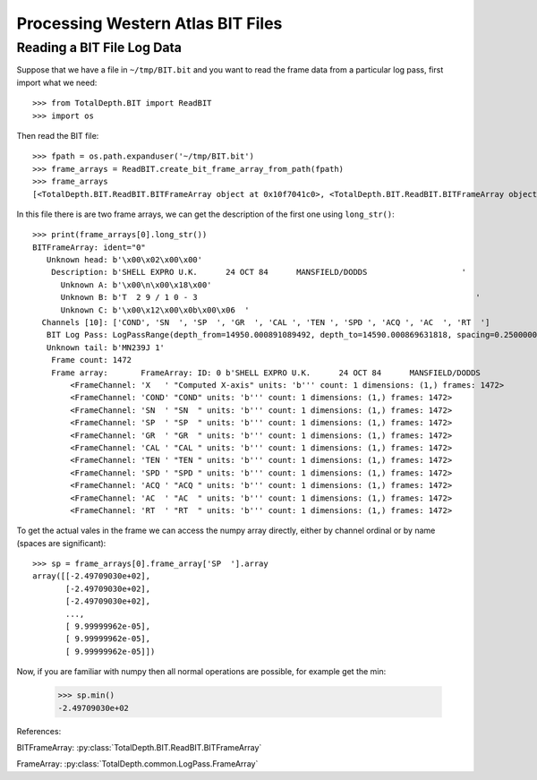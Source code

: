 .. moduleauthor:: Paul Ross <apaulross@gmail.com>
.. sectionauthor:: Paul Ross <apaulross@gmail.com>

.. Processing BIT files with Python

.. _total_depth.processing_bit_files:


Processing Western Atlas BIT Files
=======================================


.. _total_depth.processing_bit_files.numpy_arrays:

------------------------------
Reading a BIT File Log Data
------------------------------

Suppose that we have a file in ``~/tmp/BIT.bit`` and you want to read the frame data from a particular log pass, first import what we need::

    >>> from TotalDepth.BIT import ReadBIT
    >>> import os

Then read the BIT file::

    >>> fpath = os.path.expanduser('~/tmp/BIT.bit')
    >>> frame_arrays = ReadBIT.create_bit_frame_array_from_path(fpath)
    >>> frame_arrays
    [<TotalDepth.BIT.ReadBIT.BITFrameArray object at 0x10f7041c0>, <TotalDepth.BIT.ReadBIT.BITFrameArray object at 0x10f6d6880>]


In this file there is are two frame arrays, we can get the description of the first one using ``long_str()``::

    >>> print(frame_arrays[0].long_str())
    BITFrameArray: ident="0"
       Unknown head: b'\x00\x02\x00\x00'
        Description: b'SHELL EXPRO U.K.      24 OCT 84      MANSFIELD/DODDS                    '
          Unknown A: b'\x00\n\x00\x18\x00'
          Unknown B: b'T  2 9 / 1 0 - 3                                                           '
          Unknown C: b'\x00\x12\x00\x0b\x00\x06  '
      Channels [10]: ['COND', 'SN  ', 'SP  ', 'GR  ', 'CAL ', 'TEN ', 'SPD ', 'ACQ ', 'AC  ', 'RT  ']
       BIT Log Pass: LogPassRange(depth_from=14950.000891089492, depth_to=14590.000869631818, spacing=0.2500000149011621, unknown_a=0.0, unknown_b=16.000000953674373)
       Unknown tail: b'MN239J 1'
        Frame count: 1472
        Frame array:       FrameArray: ID: 0 b'SHELL EXPRO U.K.      24 OCT 84      MANSFIELD/DODDS                    '
            <FrameChannel: 'X   ' "Computed X-axis" units: 'b''' count: 1 dimensions: (1,) frames: 1472>
            <FrameChannel: 'COND' "COND" units: 'b''' count: 1 dimensions: (1,) frames: 1472>
            <FrameChannel: 'SN  ' "SN  " units: 'b''' count: 1 dimensions: (1,) frames: 1472>
            <FrameChannel: 'SP  ' "SP  " units: 'b''' count: 1 dimensions: (1,) frames: 1472>
            <FrameChannel: 'GR  ' "GR  " units: 'b''' count: 1 dimensions: (1,) frames: 1472>
            <FrameChannel: 'CAL ' "CAL " units: 'b''' count: 1 dimensions: (1,) frames: 1472>
            <FrameChannel: 'TEN ' "TEN " units: 'b''' count: 1 dimensions: (1,) frames: 1472>
            <FrameChannel: 'SPD ' "SPD " units: 'b''' count: 1 dimensions: (1,) frames: 1472>
            <FrameChannel: 'ACQ ' "ACQ " units: 'b''' count: 1 dimensions: (1,) frames: 1472>
            <FrameChannel: 'AC  ' "AC  " units: 'b''' count: 1 dimensions: (1,) frames: 1472>
            <FrameChannel: 'RT  ' "RT  " units: 'b''' count: 1 dimensions: (1,) frames: 1472>
        

To get the actual vales in the frame we can access the numpy array directly, either by channel ordinal or by name (spaces are significant)::

    >>> sp = frame_arrays[0].frame_array['SP  '].array
    array([[-2.49709030e+02],
           [-2.49709030e+02],
           [-2.49709030e+02],
           ...,
           [ 9.99999962e-05],
           [ 9.99999962e-05],
           [ 9.99999962e-05]])

Now, if you are familiar with numpy then all normal operations are possible, for example get the min:

    >>> sp.min()
    -2.49709030e+02
    
References:

BITFrameArray: :py:class:`TotalDepth.BIT.ReadBIT.BITFrameArray`

FrameArray: :py:class:`TotalDepth.common.LogPass.FrameArray`
